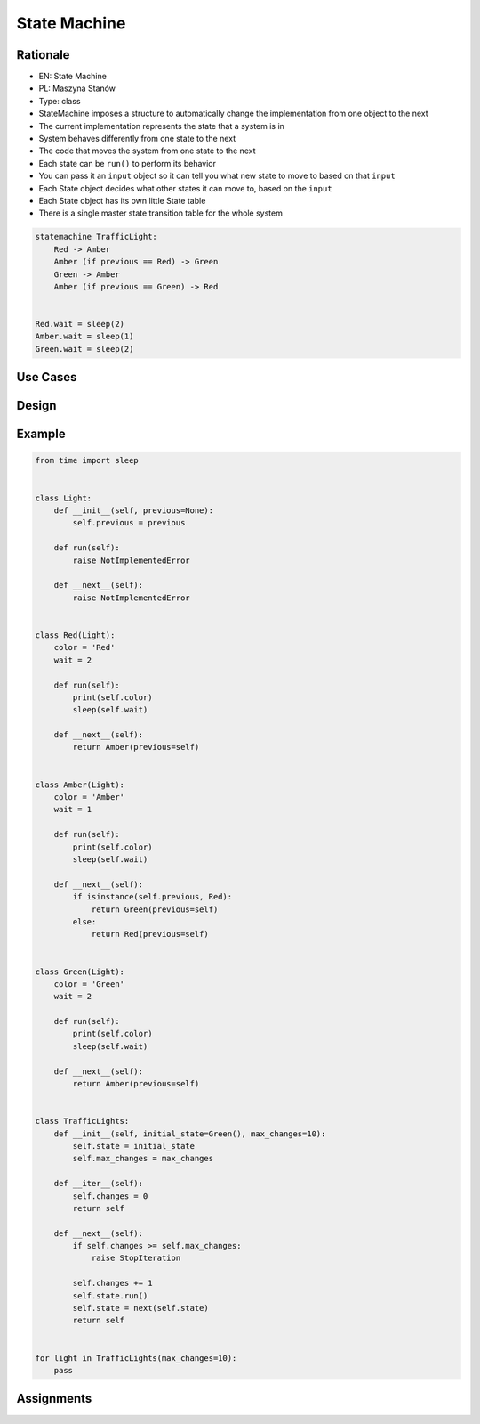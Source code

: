 State Machine
=============

Rationale
---------
* EN: State Machine
* PL: Maszyna Stanów
* Type: class

* StateMachine imposes a structure to automatically change the implementation from one object to the next
* The current implementation represents the state that a system is in
* System behaves differently from one state to the next
* The code that moves the system from one state to the next
* Each state can be ``run()`` to perform its behavior
* You can pass it an ``input`` object so it can tell you what new state to move to based on that ``input``
* Each State object decides what other states it can move to, based on the ``input``
* Each State object has its own little State table
* There is a single master state transition table for the whole system


.. code-block:: text

    statemachine TrafficLight:
        Red -> Amber
        Amber (if previous == Red) -> Green
        Green -> Amber
        Amber (if previous == Green) -> Red


    Red.wait = sleep(2)
    Amber.wait = sleep(1)
    Green.wait = sleep(2)


Use Cases
---------


Design
------


Example
-------
.. code-block:: python

    from time import sleep


    class Light:
        def __init__(self, previous=None):
            self.previous = previous

        def run(self):
            raise NotImplementedError

        def __next__(self):
            raise NotImplementedError


    class Red(Light):
        color = 'Red'
        wait = 2

        def run(self):
            print(self.color)
            sleep(self.wait)

        def __next__(self):
            return Amber(previous=self)


    class Amber(Light):
        color = 'Amber'
        wait = 1

        def run(self):
            print(self.color)
            sleep(self.wait)

        def __next__(self):
            if isinstance(self.previous, Red):
                return Green(previous=self)
            else:
                return Red(previous=self)


    class Green(Light):
        color = 'Green'
        wait = 2

        def run(self):
            print(self.color)
            sleep(self.wait)

        def __next__(self):
            return Amber(previous=self)


    class TrafficLights:
        def __init__(self, initial_state=Green(), max_changes=10):
            self.state = initial_state
            self.max_changes = max_changes

        def __iter__(self):
            self.changes = 0
            return self

        def __next__(self):
            if self.changes >= self.max_changes:
                raise StopIteration

            self.changes += 1
            self.state.run()
            self.state = next(self.state)
            return self


    for light in TrafficLights(max_changes=10):
        pass


Assignments
-----------
.. todo:: Create assignments


